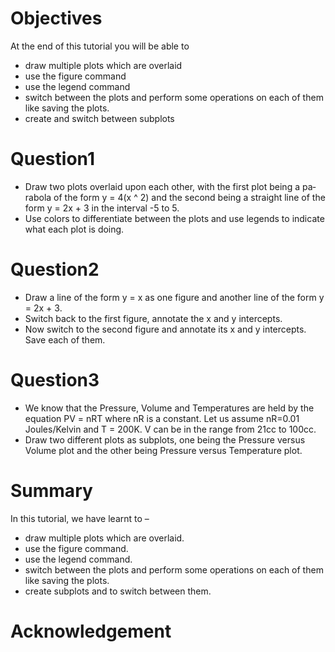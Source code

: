 #+LaTeX_CLASS: beamer
#+LaTeX_CLASS_OPTIONS: [presentation]
#+BEAMER_FRAME_LEVEL: 1

#+BEAMER_HEADER_EXTRA: \usetheme{Warsaw}\usecolortheme{default}\useoutertheme{infolines}\setbeamercovered{transparent}
#+COLUMNS: %45ITEM %10BEAMER_env(Env) %10BEAMER_envargs(Env Args) %4BEAMER_col(Col) %8BEAMER_extra(Extra)
#+PROPERTY: BEAMER_col_ALL 0.1 0.2 0.3 0.4 0.5 0.6 0.7 0.8 0.9 1.0 :ETC

#+LaTeX_CLASS: beamer
#+LaTeX_CLASS_OPTIONS: [presentation]

#+LaTeX_HEADER: \usepackage[english]{babel} \usepackage{ae,aecompl}
#+LaTeX_HEADER: \usepackage{mathpazo,courier,euler} \usepackage[scaled=.95]{helvet}

#+LaTeX_HEADER: \usepackage{listings}

#+LaTeX_HEADER:\lstset{language=Python, basicstyle=\ttfamily\bfseries,
#+LaTeX_HEADER:  commentstyle=\color{red}\itshape, stringstyle=\color{darkgreen},
#+LaTeX_HEADER:  showstringspaces=false, keywordstyle=\color{blue}\bfseries}

#+TITLE:
#+AUTHOR:    FOSSEE
#+EMAIL:     
#+DATE:    

#+DESCRIPTION: 
#+KEYWORDS: 
#+LANGUAGE:  en
#+OPTIONS:   H:3 num:nil toc:nil \n:nil @:t ::t |:t ^:t -:t f:t *:t <:t
#+OPTIONS:   TeX:t LaTeX:nil skip:nil d:nil todo:nil pri:nil tags:not-in-toc

* 
#+begin_latex
\begin{center}
\textcolor{blue}{Multiple Plots}
\end{center}
\begin{center}
\includegraphics[scale=0.25]{../images/iitb-logo.png}\\
Developed by FOSSEE Team, IIT-Bombay. \\ 
Funded by National Mission on Education through ICT

MHRD, Govt. of India
\end{center}
#+end_latex

* Objectives
  At the end of this tutorial you will be able to
  - draw multiple plots which are overlaid
  - use the figure command
  - use the legend command 
  - switch between the plots and perform some operations on each of them like
    saving the plots.
  - create and switch between subplots

* Question1
  - Draw two plots overlaid upon each other, with the first plot
    being a parabola of the form y = 4(x ^ 2) and the second being a
    straight line of the form y = 2x + 3 in the interval -5 to 5.
  - Use colors to differentiate between the plots and use legends to
    indicate what each plot is doing.
* Question2
  - Draw a line of the form y = x as one figure and another line
    of the form y = 2x + 3.
  - Switch back to the first figure, annotate the x and y intercepts.
  - Now switch to the second figure and annotate its x and y intercepts.
    Save each of them.
* Question3
  - We know that the Pressure, Volume and Temperatures are held by
    the equation PV = nRT where nR is a constant. Let us assume
    nR=0.01 Joules/Kelvin and T = 200K.
    V can be in the range from 21cc to 100cc.
  - Draw two different plots as subplots, one being the Pressure
    versus Volume plot and the other being Pressure versus Temperature
    plot.
* Summary
  In this tutorial, we have learnt to –
  - draw multiple plots which are overlaid.
  - use the figure command.
  - use the legend command.
  - switch between the plots and perform some operations on each
    of them like saving the plots.
  - create subplots and to switch between them.
* Acknowledgement
#+begin_latex
  \begin{block}{}
  \begin{center}
  \textcolor{blue}{\Large THANK YOU!} 
  \end{center}
  \end{block}
\begin{block}{}
  \begin{center}
    For more Information, visit our website\\
    \url{http://fossee.in/}
  \end{center}  
  \end{block}
\end{frame}
#+end_latex




